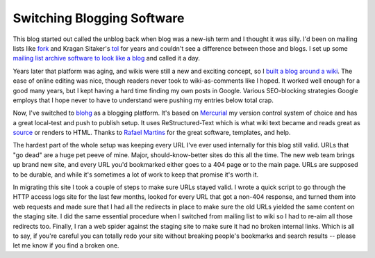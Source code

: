 Switching Blogging Software
===========================

This blog started out called the unblog back when blog was a new-ish term and I
thought it was silly.  I'd been on mailing lists like fork_ and Kragan Sitaker's
tol_ for years and couldn't see a difference between those and blogs.  I set up
some `mailing list archive software to look like a blog`_ and called it a day.

Years later that platform was aging, and wikis were still a new and exciting
concept, so I `built a blog around a wiki`_.  The ease of online editing was
nice, though readers never took to wiki-as-comments like I hoped.  It worked
well enough for a good many years, but I kept having a hard time finding my own
posts in Google.  Various SEO-blocking strategies Google employs that I hope
never to have to understand were pushing my entries below total crap.  

Now, I've switched to blohg_ as a blogging platform.  It's based on Mercurial_
my version control system of choice and has a great local-test and push to
publish setup.  It uses ReStructured-Text which is what wiki text became and
reads great as source_ or renders to HTML.  Thanks to `Rafael Martins`_ for the
great software, templates, and help.

The hardest part of the whole setup was keeping every URL I've ever used
internally for this blog still valid.  URLs that "go dead" are a huge pet peeve
of mine.  Major, should-know-better sites do this all the time.  The new web
team brings up brand new site, and every URL you'd bookmarked either goes to a
404 page or to the main page.  URLs are supposed to be durable, and while it's
sometimes a lot of work to keep that promise it's worth it.

In migrating this site I took a couple of steps to make sure URLs stayed valid.
I wrote a quick script to go through the HTTP access logs site for the last few
months, looked for every URL that got a non-404 response, and turned them into
web requests and made sure that I had all the redirects in place to make sure
the old URLs yielded the same content on the staging site.  I did the same
essential procedure when I switched from mailing list to wiki so I had to re-aim
all those redirects too.  Finally, I ran a web spider against the staging site
to make sure it had no broken internal links.  Which is all to say, if you're
careful you can totally redo your site without breaking people's bookmarks and
search results -- please let me know if you find a broken one.

.. _fork: http://www.xent.com/FoRK-archive/spring96/0000.html
.. _tol: http://lists.canonical.org/pipermail/kragen-tol/
.. _mailing list archive software to look like a blog: /unblog/post/2003-04-13/
.. _built a blog around a wiki: /unblog/post/2005-01-16/
.. _blohg: http://hg.rafaelmartins.eng.br/blohg/
.. _mercurial: http://mercurial.selenic.com/
.. _source: /unblog/source/post/switch_to_blohg.txt
.. _Rafael Martins: http://blog.rafaelmartins.org/

.. tags: mercurial,ideas-built,software,meta
